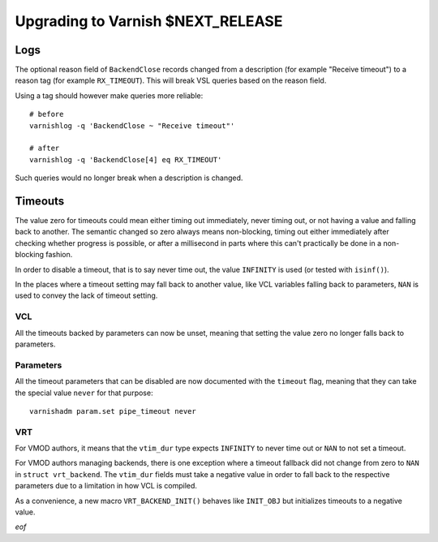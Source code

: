 .. _whatsnew_upgrading_CURRENT:

%%%%%%%%%%%%%%%%%%%%%%%%%%%%%%%%%%%%%%
Upgrading to Varnish **$NEXT_RELEASE**
%%%%%%%%%%%%%%%%%%%%%%%%%%%%%%%%%%%%%%

Logs
====

The optional reason field of ``BackendClose`` records changed from a
description (for example "Receive timeout") to a reason tag (for example
``RX_TIMEOUT``). This will break VSL queries based on the reason field.

Using a tag should however make queries more reliable::

    # before
    varnishlog -q 'BackendClose ~ "Receive timeout"'

    # after
    varnishlog -q 'BackendClose[4] eq RX_TIMEOUT'

Such queries would no longer break when a description is changed.

Timeouts
========

The value zero for timeouts could mean either timing out immediately, never
timing out, or not having a value and falling back to another. The semantic
changed so zero always means non-blocking, timing out either immediately after
checking whether progress is possible, or after a millisecond in parts where
this can't practically be done in a non-blocking fashion.

In order to disable a timeout, that is to say never time out, the value
``INFINITY`` is used (or tested with ``isinf()``).

In the places where a timeout setting may fall back to another value, like
VCL variables falling back to parameters, ``NAN`` is used to convey the lack
of timeout setting.

VCL
~~~

All the timeouts backed by parameters can now be unset, meaning that setting
the value zero no longer falls back to parameters.

Parameters
~~~~~~~~~~

All the timeout parameters that can be disabled are now documented with the
``timeout`` flag, meaning that they can take the special value ``never`` for
that purpose::

    varnishadm param.set pipe_timeout never

VRT
~~~

For VMOD authors, it means that the ``vtim_dur`` type expects ``INFINITY`` to
never time out or ``NAN`` to not set a timeout.

For VMOD authors managing backends, there is one exception where a timeout
fallback did not change from zero to ``NAN`` in ``struct vrt_backend``. The
``vtim_dur`` fields must take a negative value in order to fall back to the
respective parameters due to a limitation in how VCL is compiled.

As a convenience, a new macro ``VRT_BACKEND_INIT()`` behaves like ``INIT_OBJ``
but initializes timeouts to a negative value.

*eof*

